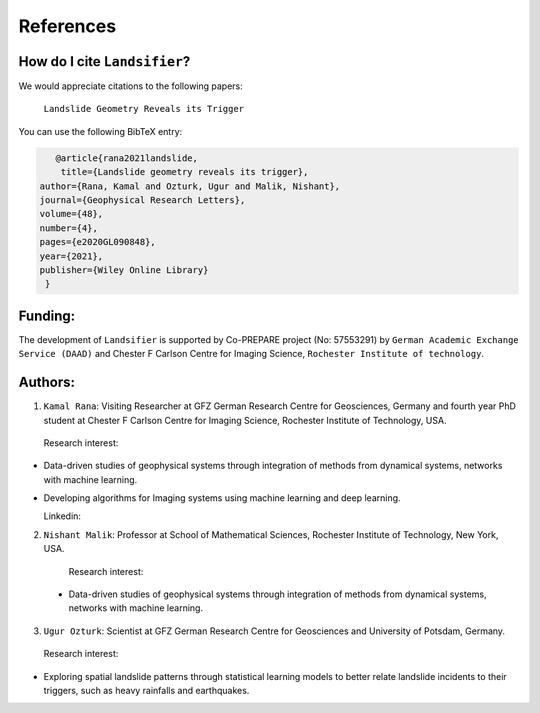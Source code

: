 References 
===========

How do I cite ``Landsifier``?
-------------------------------
We would appreciate citations to the following papers:

    ``Landslide Geometry Reveals its Trigger``

You can use the following BibTeX entry:

.. code:: RST

 		@article{rana2021landslide,
  		 title={Landslide geometry reveals its trigger},
             author={Rana, Kamal and Ozturk, Ugur and Malik, Nishant},
             journal={Geophysical Research Letters},
             volume={48},
             number={4},
             pages={e2020GL090848},
             year={2021},
             publisher={Wiley Online Library}
              }

Funding:
----------
The development of ``Landsifier``  is supported by Co-PREPARE project (No: 57553291) by ``German Academic Exchange Service (DAAD)`` 
and Chester F Carlson Centre for Imaging Science, ``Rochester Institute of technology``.

.. image:: Images/funding_institute.png
   :width: 1200 

Authors:
------------

1. ``Kamal Rana``: Visiting Researcher at GFZ German Research Centre for Geosciences, Germany and fourth year PhD student at Chester F Carlson Centre for Imaging   Science, Rochester Institute of Technology, USA.

  Research interest:
  
- Data-driven studies of geophysical systems through integration of methods from dynamical systems, networks with machine learning.
- Developing algorithms for Imaging systems using machine learning and deep learning.

  Linkedin:  
  
  
2. ``Nishant Malik``: Professor at School of Mathematical Sciences, Rochester Institute of Technology, New York, USA.

  Research interest:
         
 - Data-driven studies of geophysical systems through integration of methods from dynamical systems, networks with machine learning.



3. ``Ugur Ozturk``: Scientist at GFZ German Research Centre for Geosciences and University of Potsdam, Germany.

  Research interest:
  
-  Exploring spatial landslide patterns through statistical learning models to better relate landslide incidents to their triggers, such as heavy rainfalls and    earthquakes.


